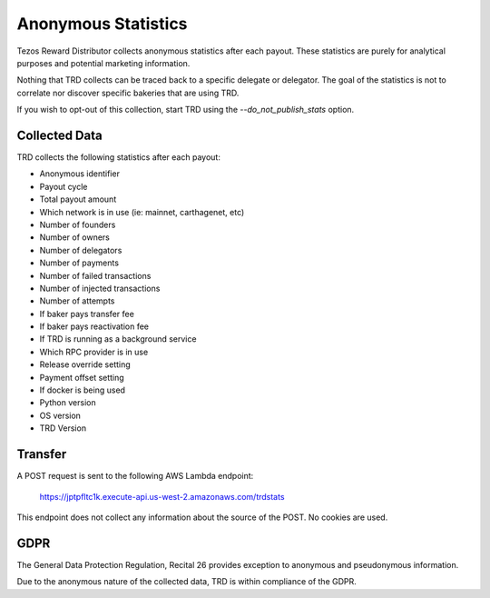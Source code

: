 Anonymous Statistics
====================

Tezos Reward Distributor collects anonymous statistics after each payout. These statistics are purely for analytical purposes and potential marketing information.

Nothing that TRD collects can be traced back to a specific delegate or delegator. The goal of the statistics is not to correlate nor discover specific bakeries that are using TRD.

If you wish to opt-out of this collection, start TRD using the `--do_not_publish_stats` option.

Collected Data
--------------

TRD collects the following statistics after each payout:

* Anonymous identifier
* Payout cycle
* Total payout amount
* Which network is in use (ie: mainnet, carthagenet, etc)
* Number of founders
* Number of owners
* Number of delegators
* Number of payments
* Number of failed transactions
* Number of injected transactions
* Number of attempts
* If baker pays transfer fee
* If baker pays reactivation fee
* If TRD is running as a background service
* Which RPC provider is in use
* Release override setting
* Payment offset setting
* If docker is being used
* Python version
* OS version
* TRD Version

Transfer
--------

A POST request is sent to the following AWS Lambda endpoint:

    https://jptpfltc1k.execute-api.us-west-2.amazonaws.com/trdstats

This endpoint does not collect any information about the source of the POST. No cookies are used.

GDPR
----

The General Data Protection Regulation, Recital 26 provides exception to anonymous and pseudonymous information.

Due to the anonymous nature of the collected data, TRD is within compliance of the GDPR.
